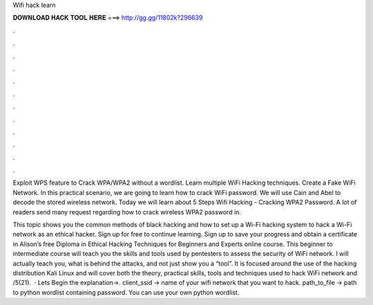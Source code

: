 Wifi hack learn



𝐃𝐎𝐖𝐍𝐋𝐎𝐀𝐃 𝐇𝐀𝐂𝐊 𝐓𝐎𝐎𝐋 𝐇𝐄𝐑𝐄 ===> http://gg.gg/11802k?296639



.



.



.



.



.



.



.



.



.



.



.



.

Exploit WPS feature to Crack WPA/WPA2 without a wordlist. Learn multiple WiFi Hacking techniques. Create a Fake WiFi Network. In this practical scenario, we are going to learn how to crack WiFi password. We will use Cain and Abel to decode the stored wireless network. Today we will learn about 5 Steps Wifi Hacking - Cracking WPA2 Password. A lot of readers send many request regarding how to crack wireless WPA2 password in.

This topic shows you the common methods of black hacking and how to set up a Wi-Fi hacking system to hack a Wi-Fi network as an ethical hacker. Sign up for free to continue learning. Sign up to save your progress and obtain a certificate in Alison’s free Diploma in Ethical Hacking Techniques for Beginners and Experts online course. This beginner to intermediate course will teach you the skills and tools used by pentesters to assess the security of WiFi network. I will actually teach you, what is behind the attacks, and not just show you a “tool”. It is focused around the use of the hacking distribution Kali Linux and will cover both the theory, practical skills, tools and techniques used to hack WiFi network and /5(21).  · Lets Begin the explanation→. client_ssid → name of your wifi network that you want to hack. path_to_file → path to python wordlist containing password. You can use your own python wordlist.
